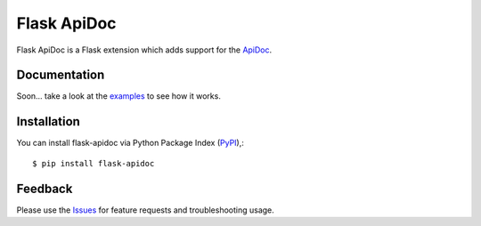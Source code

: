=================================
Flask ApiDoc
=================================
Flask ApiDoc is a Flask extension which adds support for the ApiDoc_.

|Version|

Documentation
===============
Soon... take a look at the examples_ to see how it works.

Installation
===============
You can install flask-apidoc via Python Package Index (PyPI_),::

    $ pip install flask-apidoc

Feedback
===============
Please use the Issues_ for feature requests and troubleshooting usage.

.. |Version| image:: https://badge.fury.io/py/flask-apscheduler.svg?
   :target: http://badge.fury.io/py/flask-apidoc

.. |Downloads| image:: https://pypip.in/d/flask-apscheduler/badge.svg?
   :target: https://pypi.python.org/pypi/flask-apidoc
   
.. |License| image:: https://pypip.in/license/flask-apscheduler/badge.svg?
   :target: https://github.com/viniciuschiele/flask-apidoc/blob/master/LICENSE

.. _ApiDoc: http://www.apidocjs.com

.. _examples: https://github.com/viniciuschiele/flask-apidoc/tree/master/examples

.. _PyPi: https://pypi.python.org/pypi/flask-apidoc

.. _Issues: https://github.com/viniciuschiele/flask-apidoc/issues

